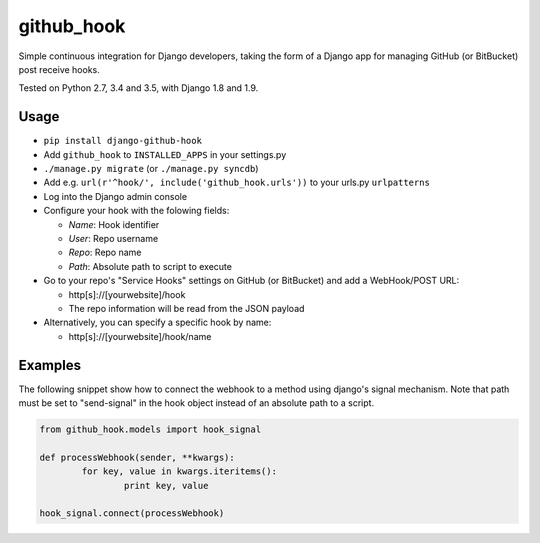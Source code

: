 github\_hook
============

Simple continuous integration for Django developers, taking the form of
a Django app for managing GitHub (or BitBucket) post receive hooks.

.. image:: https://travis-ci.org/sheppard/django-github-hook.svg?branch=master
    :target: https://travis-ci.org/sheppard/django-github-hook
.. image:: https://pypip.in/version/django-github-hook/badge.svg
    :target: https://pypi.python.org/pypi/django-github-hook

Tested on Python 2.7, 3.4 and 3.5, with Django 1.8 and 1.9.

Usage
-----

-  ``pip install django-github-hook``
-  Add ``github_hook`` to ``INSTALLED_APPS`` in your settings.py
-  ``./manage.py migrate`` (or ``./manage.py syncdb``)
-  Add e.g. ``url(r'^hook/', include('github_hook.urls'))`` to your
   urls.py ``urlpatterns``
-  Log into the Django admin console
-  Configure your hook with the folowing fields:

   -  *Name*: Hook identifier
   -  *User*: Repo username
   -  *Repo*: Repo name
   -  *Path*: Absolute path to script to execute

-  Go to your repo's "Service Hooks" settings on GitHub (or BitBucket) and add a
   WebHook/POST URL:

   -  http[s]://[yourwebsite]/hook
   -  The repo information will be read from the JSON payload

-  Alternatively, you can specify a specific hook by name:

   -  http[s]://[yourwebsite]/hook/name


Examples
--------

The following snippet show how to connect the webhook to a method using django's signal mechanism.
Note that path must be set to "send-signal" in the hook object instead of an absolute path to a script.

.. code-block:: python

	from github_hook.models import hook_signal

	def processWebhook(sender, **kwargs):
		for key, value in kwargs.iteritems():
			print key, value
	
	hook_signal.connect(processWebhook)
	
